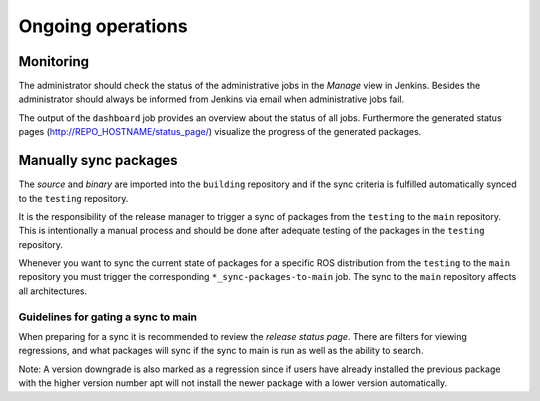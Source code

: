 Ongoing operations
==================

Monitoring
----------

The administrator should check the status of the administrative jobs in the
*Manage* view in Jenkins.
Besides the administrator should always be informed from Jenkins via email when
administrative jobs fail.

The output of the ``dashboard`` job provides an overview about the status of
all jobs.
Furthermore the generated status pages (http://REPO_HOSTNAME/status_page/)
visualize the progress of the generated packages.


Manually sync packages
----------------------

The *source* and *binary* are imported into the ``building`` repository and if
the sync criteria is fulfilled automatically synced to the ``testing``
repository.

It is the responsibility of the release manager to trigger a sync of packages
from the ``testing`` to the ``main`` repository.
This is intentionally a manual process and should be done after adequate
testing of the packages in the ``testing`` repository.

Whenever you want to sync the current state of packages for a specific ROS
distribution from the ``testing`` to the ``main`` repository you must trigger
the corresponding ``*_sync-packages-to-main`` job.
The sync to the ``main`` repository affects all architectures.


Guidelines for gating a sync to main
^^^^^^^^^^^^^^^^^^^^^^^^^^^^^^^^^^^^

When preparing for a sync it is recommended to review the
*release status page*.
There are filters for viewing regressions, and what packages will sync if the
sync to main is run as well as the ability to search.

Note: A version downgrade is also marked as a regression since if users have
already installed the previous package with the higher version number apt will
not install the newer package with a lower version automatically.

